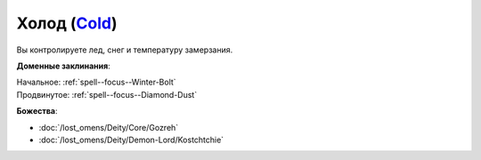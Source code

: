 .. title:: Домен холода (Cold Domain)

.. rst-class:: domain
.. _Domain--Cold:

Холод (`Cold <https://2e.aonprd.com/Domains.aspx?ID=41>`_)
=============================================================================================================

Вы контролируете лед, снег и температуру замерзания.

**Доменные заклинания**:

| Начальное: :ref:`spell--focus--Winter-Bolt`
| Продвинутое: :ref:`spell--focus--Diamond-Dust`


**Божества**:

* :doc:`/lost_omens/Deity/Core/Gozreh`
* :doc:`/lost_omens/Deity/Demon-Lord/Kostchtchie`
